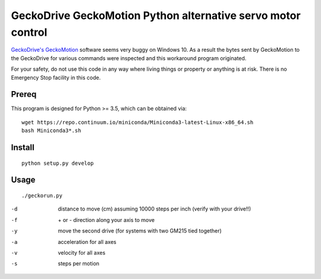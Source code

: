 =============================================================
GeckoDrive GeckoMotion Python alternative servo motor control
=============================================================

`GeckoDrive's <http://www.geckodrive.com/>`_ `GeckoMotion <http://www.geckodrive.com/support/geckomotion.html>`_ software seems very buggy on Windows 10.
As a result the bytes sent by GeckoMotion to the GeckoDrive for various commands were inspected and this workaround program originated.

For your safety, do not use this code in any way where living things or property or anything is at risk. 
There is no Emergency Stop facility in this code.

Prereq
======
This program is designed for Python >= 3.5, which can be obtained via::

  wget https://repo.continuum.io/miniconda/Miniconda3-latest-Linux-x86_64.sh
  bash Miniconda3*.sh


Install
=======
::

  python setup.py develop
  
Usage
=====
::

  ./geckorun.py 
  
-d    distance to move (cm) assuming 10000 steps per inch (verify with your drive!!)
-f    \+ or - direction along your axis to move
-y    move the second drive (for systems with two GM215 tied together)
-a    acceleration for all axes
-v    velocity for all axes
-s    steps per motion
